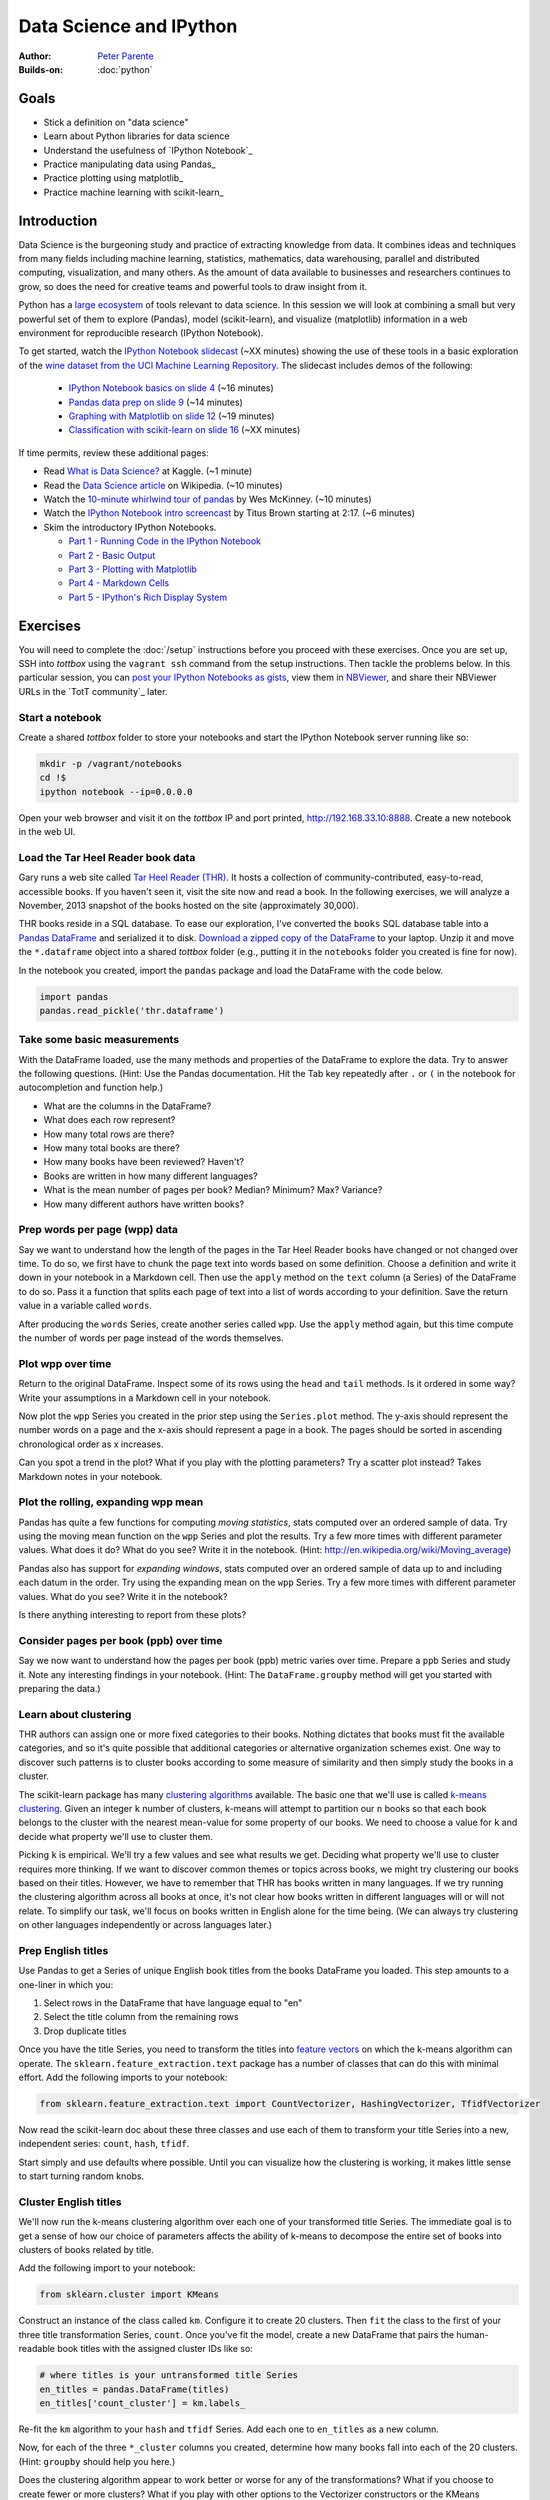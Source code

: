 Data Science and IPython
========================

:Author: `Peter Parente <https://github.com/parente>`_
:Builds-on: :doc:`python`

Goals
------

* Stick a definition on "data science"
* Learn about Python libraries for data science
* Understand the usefulness of `IPython Notebook`_
* Practice manipulating data using Pandas_
* Practice plotting using matplotlib_
* Practice machine learning with scikit-learn_

Introduction
------------

Data Science is the burgeoning study and practice of extracting knowledge from data. It combines ideas and techniques from many fields including machine learning, statistics, mathematics, data warehousing, parallel and distributed computing, visualization, and many others. As the amount of data available to businesses and researchers continues to grow, so does the need for creative teams and powerful tools to draw insight from it.

Python has a `large ecosystem <http://www.scipy.org/topical-software.html>`_ of tools relevant to data science. In this session we will look at combining a small but very powerful set of them to explore (Pandas), model (scikit-learn), and visualize (matplotlib) information in a web environment for reproducible research (IPython Notebook).

To get started, watch the `IPython Notebook slidecast <../_static/casts/ipython.html>`_ (~XX minutes) showing the use of these tools in a basic exploration of the `wine dataset from the UCI Machine Learning Repository <https://archive.ics.uci.edu/ml/datasets/Wine+Quality>`_. The slidecast includes demos of the following:

  * `IPython Notebook basics on slide 4 <../_static/casts/ipython.html#/4>`_ (~16 minutes)
  * `Pandas data prep on slide 9 <../_static/casts/ipython.html#/9>`_ (~14 minutes)
  * `Graphing with Matplotlib on slide 12 <../_static/casts/ipython.html#/12>`_ (~19 minutes)
  * `Classification with scikit-learn on slide 16  <../_static/casts/ipython.html#/16>`_ (~XX minutes)

If time permits, review these additional pages:

* Read `What is Data Science? <http://www.kaggle.com/wiki/WhatIsDataScience>`_ at Kaggle. (~1 minute)
* Read the `Data Science article <http://en.wikipedia.org/wiki/Data_science>`_ on Wikipedia. (~10 minutes)
* Watch the `10-minute whirlwind tour of pandas <http://vimeo.com/59324550>`_ by Wes McKinney. (~10 minutes)
* Watch the `IPython Notebook intro screencast <https://www.youtube.com/watch?v=HaS4NXxL5Qc#t=139>`_ by Titus Brown starting at 2:17. (~6 minutes)
* Skim the introductory IPython Notebooks.

  * `Part 1 - Running Code in the IPython Notebook <http://nbviewer.ipython.org/url/github.com/ipython/ipython/raw/master/examples/notebooks/Part%201%20-%20Running%20Code.ipynb>`_
  * `Part 2 - Basic Output <http://nbviewer.ipython.org/url/github.com/ipython/ipython/raw/master/examples/notebooks/Part%202%20-%20Basic%20Output.ipynb>`_
  * `Part 3 - Plotting with Matplotlib <http://nbviewer.ipython.org/url/github.com/ipython/ipython/raw/master/examples/notebooks/Part%203%20-%20Plotting%20with%20Matplotlib.ipynb>`_
  * `Part 4 - Markdown Cells <http://nbviewer.ipython.org/url/github.com/ipython/ipython/raw/master/examples/notebooks/Part%204%20-%20Markdown%20Cells.ipynb>`_
  * `Part 5 - IPython's Rich Display System <http://nbviewer.ipython.org/url/github.com/ipython/ipython/raw/master/examples/notebooks/Part%205%20-%20Rich%20Display%20System.ipynb>`_

Exercises
---------

You will need to complete the :doc:`/setup` instructions before you proceed with these exercises. Once you are set up, SSH into *tottbox* using the ``vagrant ssh`` command from the setup instructions. Then tackle the problems below. In this particular session, you can `post your IPython Notebooks as gists <https://gist.github.com/>`_, view them in `NBViewer <http://nbviewer.ipython.org/>`_, and share their NBViewer URLs in the `TotT community`_ later.

Start a notebook
################

Create a shared *tottbox* folder to store your notebooks and start the IPython Notebook server running like so:

.. code-block:: console

    mkdir -p /vagrant/notebooks
    cd !$
    ipython notebook --ip=0.0.0.0

Open your web browser and visit it on the *tottbox* IP and port printed, http://192.168.33.10:8888. Create a new notebook in the web UI.

Load the Tar Heel Reader book data
##################################

Gary runs a web site called `Tar Heel Reader (THR) <http://tarheelreader.org/>`_. It hosts a collection of community-contributed, easy-to-read, accessible books. If you haven't seen it, visit the site now and read a book. In the following exercises, we will analyze a November, 2013 snapshot of the books hosted on the site (approximately 30,000).

THR books reside in a SQL database. To ease our exploration, I've converted the ``books`` SQL database table into a `Pandas DataFrame <http://pandas.pydata.org/pandas-docs/stable/dsintro.html#dataframe>`_ and serialized it to disk. `Download a zipped copy of the DataFrame <http://static.mindtrove.info/tott/thr.dataframe.zip>`_ to your laptop. Unzip it and move the ``*.dataframe`` object into a shared *tottbox* folder (e.g., putting it in the ``notebooks`` folder you created is fine for now).

In the notebook you created, import the ``pandas`` package and load the DataFrame with the code below.

.. code-block:: python

    import pandas
    pandas.read_pickle('thr.dataframe')

Take some basic measurements
############################

With the DataFrame loaded, use the many methods and properties of the DataFrame to explore the data. Try to answer the following questions. (Hint: Use the Pandas documentation. Hit the Tab key repeatedly after ``.`` or ``(`` in the notebook for autocompletion and function help.)

* What are the columns in the DataFrame?
* What does each row represent?
* How many total rows are there?
* How many total books are there?
* How many books have been reviewed? Haven't?
* Books are written in how many different languages?
* What is the mean number of pages per book? Median? Minimum? Max? Variance?
* How many different authors have written books?

Prep words per page (wpp) data
##############################

Say we want to understand how the length of the pages in the Tar Heel Reader books have changed or not changed over time. To do so, we first have to chunk the page text into words based on some definition. Choose a definition and write it down in your notebook in a Markdown cell. Then use the ``apply`` method on the ``text`` column (a Series) of the DataFrame to do so. Pass it a function that splits each page of text into a list of words according to your definition. Save the return value in a variable called ``words``.

After producing the ``words`` Series, create another series called ``wpp``. Use the ``apply`` method again, but this time compute the number of words per page instead of the words themselves.

Plot wpp over time
##################

Return to the original DataFrame. Inspect some of its rows using the ``head`` and ``tail`` methods. Is it ordered in some way? Write your assumptions in a Markdown cell in your notebook.

Now plot the ``wpp`` Series you created in the prior step using the ``Series.plot`` method. The y-axis should represent the number words on a page and the x-axis should represent a page in a book. The pages should be sorted in ascending chronological order as x increases.

Can you spot a trend in the plot? What if you play with the plotting parameters? Try a scatter plot instead? Takes Markdown notes in your notebook.

Plot the rolling, expanding wpp mean
####################################

Pandas has quite a few functions for computing *moving statistics*, stats computed over an ordered sample of data. Try using the moving mean function on the ``wpp`` Series and plot the results. Try a few more times with different parameter values. What does it do? What do you see? Write it in the notebook. (Hint: http://en.wikipedia.org/wiki/Moving_average)

Pandas also has support for *expanding windows*, stats computed over an ordered sample of data up to and including each datum in the order. Try using the expanding mean on the ``wpp`` Series. Try a few more times with different parameter values. What do you see? Write it in the notebook?

Is there anything interesting to report from these plots?

Consider pages per book (ppb) over time
#######################################

Say we now want to understand how the pages per book (ppb) metric varies over time. Prepare a ``ppb`` Series and study it. Note any interesting findings in your notebook. (Hint: The ``DataFrame.groupby`` method will get you started with preparing the data.)

Learn about clustering
######################

THR authors can assign one or more fixed categories to their books. Nothing dictates that books must fit the available categories, and so it's quite possible that additional categories or alternative organization schemes exist. One way to discover such patterns is to cluster books according to some measure of similarity and then simply study the books in a cluster.

The scikit-learn package has many `clustering algorithms <http://scikit-learn.org/stable/modules/clustering.html>`_ available. The basic one that we'll use is called `k-means clustering <http://en.wikipedia.org/wiki/K-means_clustering>`_. Given an integer ``k`` number of clusters, k-means will attempt to partition our ``n`` books so that each book belongs to the cluster with the nearest mean-value for some property of our books. We need to choose a value for ``k`` and decide what property we'll use to cluster them.

Picking ``k`` is empirical. We'll try a few values and see what results we get. Deciding what property we'll use to cluster requires more thinking. If we want to discover common themes or topics across books, we might try clustering our books based on their titles. However, we have to remember that THR has books written in many languages. If we try running the clustering algorithm across all books at once, it's not clear how books written in different languages will or will not relate. To simplify our task, we'll focus on books written in English alone for the time being. (We can always try clustering on other languages independently or across languages later.)

Prep English titles
###################

Use Pandas to get a Series of unique English book titles from the books DataFrame you loaded. This step amounts to a one-liner in which you:

#. Select rows in the DataFrame that have language equal to "en"
#. Select the title column from the remaining rows
#. Drop duplicate titles

Once you have the title Series, you need to transform the titles into `feature vectors <http://en.wikipedia.org/wiki/Feature_vector>`_ on which the k-means algorithm can operate. The ``sklearn.feature_extraction.text`` package has a number of classes that can do this with minimal effort. Add the following imports to your notebook:

.. code-block:: python

   from sklearn.feature_extraction.text import CountVectorizer, HashingVectorizer, TfidfVectorizer

Now read the scikit-learn doc about these three classes and use each of them to transform your title Series into a new, independent series: ``count``, ``hash``, ``tfidf``.

Start simply and use defaults where possible. Until you can visualize how the clustering is working, it makes little sense to start turning random knobs.

Cluster English titles
######################

We'll now run the k-means clustering algorithm over each one of your transformed title Series. The immediate goal is to get a sense of how our choice of parameters affects the ability of k-means to decompose the entire set of books into clusters of books related by title.

Add the following import to your notebook:

.. code-block:: python

   from sklearn.cluster import KMeans

Construct an instance of the class called ``km``. Configure it to create 20 clusters. Then ``fit`` the class to the first of your three title transformation Series, ``count``. Once you've fit the model, create a new DataFrame that pairs the human-readable book titles with the assigned cluster IDs like so:

.. code-block:: python

   # where titles is your untransformed title Series
   en_titles = pandas.DataFrame(titles)
   en_titles['count_cluster'] = km.labels_

Re-fit the ``km`` algorithm to your ``hash`` and ``tfidf`` Series. Add each one to ``en_titles`` as a new column.

Now, for each of the three ``*_cluster`` columns you created, determine how many books fall into each of the 20 clusters. (Hint: ``groupby`` should help you here.)

Does the clustering algorithm appear to work better or worse for any of the transformations? What if you choose to create fewer or more clusters? What if you play with other options to the Vectorizer constructors or the KMeans constructor? Try turning some knobs and document what you discover in your notebook.

Visualize your clusters
#######################

The k-means algorithm assigns each book title to a cluster identified by an integer. That is all. Interpreting the cluster assignments in light of the book titles is the responsibility of the analyst (i.e., you).

Start this task by printing some of the tiles in a cluster with the following code:

.. code-block:: python

   en_titles[en_titles.count_cluster == 0].head(25)

Vary the column name, cluster integer, method of sampling, and sample size. Do you see any patterns within your clusters? Can you assign a category name to any cluster (e.g., books about X).

Studying clusters in this manner is inefficient at best and biased at worst. For instance, just because you look at the first 25 titles in a set of 900 books doesn't mean those 25 are representative of the full set.

Find a way to better visualize and interpret your clusters. Consider manipulations of the titles and clusters using Pandas to show cluster contents compactly and without bias. Consider using matplotlib to display the information graphically in some way. Demonstrate your technique and document its pros and cons.

Interpret your results
######################

Do your clusters experiments reveal any patterns in book titles? Do they suggest any complementary categorizations or tags for books on the THR site? Do they suggest common topics addressed by THR authors?

Are there clusters that are not easy to explain? Are there books that seem to befuddle clustering? Do you have any ideas about how to study and understand these books better?

Projects
--------

If you want to try your hand at something larger than an exercise, consider one of the following.

Find books misclassified by language
####################################

Gary says that some number of books on the Tar Heel Reader site are marked as having the wrong language. Manually finding these misclassifications is a pain. A language classifier could help alleviate these problems. Using the data provided, we could:

#. train the classifier on a set of books with known-to-be-correct language assignments (the *ground truth*),
#. evaluate the accuracy of the classifier on a hold-out test set of books by comparing its language predictions with the ground-truth,
#. apply a well-performing classifier to the entire set of books, and
#. review those books where the classifier predicts a language that mismatches the language assigned by the human author.

The `text document classification example in the scikit-learn documentation <http://scikit-learn.org/stable/auto_examples/mlcomp_sparse_document_classification.html>`_ might help get you started. So might the `sample pipeline for text feature extraction and evaluation <http://scikit-learn.org/stable/auto_examples/grid_search_text_feature_extraction.html>`_ in the scikit-learn doc. In fact, there are many ways to skin this cat using scikit-learn. The key is setting up your notebook to quickly try new experiments in defining features, in picking a classifier algorithm, in choosing classifier parameters, and in evaluating performance.

If you want to tackle this project in earnest, talk with Pete. He has some feature selection code that might help.

Build a recommendation engine
#############################

Gary has a second dataset derived from the Tar Heel Reader site that captures what books were read by what visitors to the site over time. This data can be used to train a `recommendation engine <http://en.wikipedia.org/wiki/Recommender_system>`_ based on `collaborative filtering <http://en.wikipedia.org/wiki/Collaborative_filtering>`_. Talk with Gary if you are interested in playing with this dataset and building a recommendation engine for the THR site.

Improve the IPython Notebook UI
###############################

`jtyberg <https://github.com/jtyberg>`_ writes:
  
  I love IPython notebook for ad-hoc analysis. However, there are a few shortcomings of the web UI that lessen my user experience. Among them is the tedious nature of reordering cells (moving them up or down) within a notebook. I would like to be able to select multiple cells and move them up/down the page all at once.

  A possible solution would be to enable grouping of cells. Can we modify the underlying DOM structure by adding cell elements into the same parent? Then we can manipulate the parent element.

  Another idea would be a gutter view within the notebook that shows a condensed view of the notebook content (think Sublime text editor). What if we could select individual cells or cell groups and move them up/down the page by dragging and dropping from within the gutter? That would be sweet.

This is more of a JavaScript project and is posted again in the :doc:`jQuery session project list <jquery>`. The IPython Notebook has an `unstable but working JavaScript API <https://github.com/ipython/ipython/tree/master/IPython/html/static/notebook/js>`_ that might be useful in accomplishing either or both of these.

References
----------

`Choosing the right estimator <http://scikit-learn.org/stable/tutorial/machine_learning_map/index.html>`_
    A rough guide for choosing the right scikit-learn algorithm for your machine learning task

`A gallery of interesting IPython Notebooks <https://github.com/ipython/ipython/wiki/A-gallery-of-interesting-IPython-Notebooks>`_
    Gallery of IPython Notebooks

`Matplotlib gallery <http://matplotlib.org/gallery.html>`_
    Gallery of matplotlib examples

`Scikit-learn examples <http://scikit-learn.org/stable/auto_examples/>`_
    Gallery of scikit-learn examples

`Python Scientific Lecture Notes <http://scipy-lectures.github.io/>`_
    Tutorial material on the scientific Python ecosystem

`Parallel Machine Learning with scikit-learn and IPython <https://github.com/ogrisel/parallel_ml_tutorial>`_
    Tutorial on machine learning over "big data"